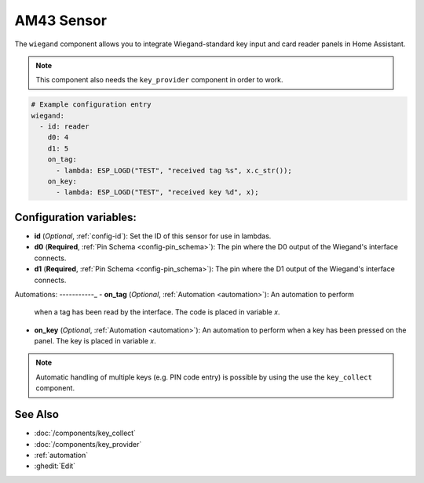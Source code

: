 AM43 Sensor
===========

.. seo::
    :description: Wiegand key input and card reader panel
    :image: wiegand.jpg

The ``wiegand`` component allows you to integrate Wiegand-standard key 
input and card reader panels in Home Assistant.

.. figure:: ../images/wiegand.jpg
    :align: center



.. note::

    This component also needs the ``key_provider`` component in order to work.



.. code-block:: yaml

    # Example configuration entry
    wiegand:
      - id: reader
        d0: 4
        d1: 5
        on_tag:
          - lambda: ESP_LOGD("TEST", "received tag %s", x.c_str());
        on_key:
          - lambda: ESP_LOGD("TEST", "received key %d", x);



Configuration variables:
------------------------

- **id** (*Optional*, :ref:`config-id`): Set the ID of this sensor for use in lambdas.
- **d0** (**Required**, :ref:`Pin Schema <config-pin_schema>`): The pin where the D0 output 
  of the Wiegand's interface connects.
- **d1** (**Required**, :ref:`Pin Schema <config-pin_schema>`): The pin where the D1 output 
  of the Wiegand's interface connects.


Automations:
-----------_
- **on_tag** (*Optional*, :ref:`Automation <automation>`): An automation to perform
  when a tag has been read by the interface. The code is placed in variable `x`.
- **on_key** (*Optional*, :ref:`Automation <automation>`): An automation to perform
  when a key has been pressed on the panel. The key is placed in variable `x`.


.. note::

    Automatic handling of multiple keys (e.g. PIN code entry) is possible by using the  use 
    the ``key_collect`` component.

See Also
--------

- :doc:`/components/key_collect`
- :doc:`/components/key_provider`
- :ref:`automation`
- :ghedit:`Edit`
